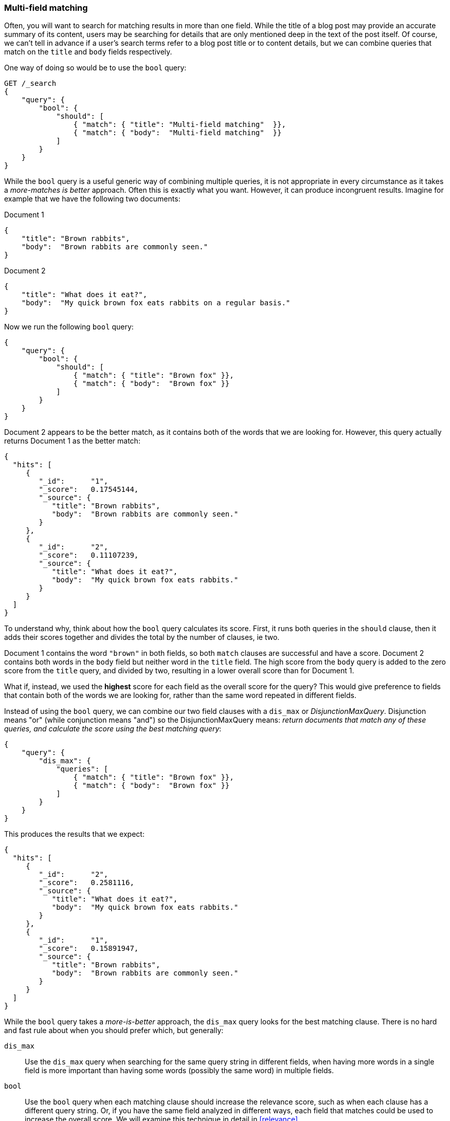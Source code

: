 === Multi-field matching

Often, you will want to search for matching results in more than one field.
While the title of a blog post may provide an accurate summary of its content,
users may be searching for details that are only mentioned deep in the text of
the post itself.  Of course, we can't tell in advance if a user's search terms
refer to a blog post title or to content details, but we can combine queries
that match on the `title` and `body` fields respectively.

One way of doing so would be to use the `bool` query:

[source,js]
--------------------------------------------------
GET /_search
{
    "query": {
        "bool": {
            "should": [
                { "match": { "title": "Multi-field matching"  }},
                { "match": { "body":  "Multi-field matching"  }}
            ]
        }
    }
}
--------------------------------------------------

While the `bool` query is a useful generic way of combining multiple queries,
it is not appropriate in every circumstance as it takes a _more-matches is
better_ approach. Often this is exactly what you want.  However, it can
produce incongruent results. Imagine for example that we have the following
two documents:

Document 1::

[source,js]
--------------------------------------------------
{
    "title": "Brown rabbits",
    "body":  "Brown rabbits are commonly seen."
}
--------------------------------------------------

Document 2::

[source,js]
--------------------------------------------------
{
    "title": "What does it eat?",
    "body":  "My quick brown fox eats rabbits on a regular basis."
}
--------------------------------------------------

Now we run the following `bool` query:

[source,js]
--------------------------------------------------
{
    "query": {
        "bool": {
            "should": [
                { "match": { "title": "Brown fox" }},
                { "match": { "body":  "Brown fox" }}
            ]
        }
    }
}
--------------------------------------------------

Document 2 appears to be the better match, as it contains both of the words
that we are looking for.  However, this query actually returns Document 1 as
the better match:

[source,js]
--------------------------------------------------
{
  "hits": [
     {
        "_id":      "1",
        "_score":   0.17545144,
        "_source": {
           "title": "Brown rabbits",
           "body":  "Brown rabbits are commonly seen."
        }
     },
     {
        "_id":      "2",
        "_score":   0.11107239,
        "_source": {
           "title": "What does it eat?",
           "body":  "My quick brown fox eats rabbits."
        }
     }
  ]
}
--------------------------------------------------

To understand why, think about how the `bool` query calculates its score.
First, it runs both queries in the `should` clause, then it adds their scores
together and divides the total by the number of clauses, ie two.

Document 1 contains the word `"brown"` in both fields, so both `match` clauses
are successful and have a score.  Document 2 contains both words in the `body`
field but neither word in the `title` field. The high score from the `body`
query is added to the zero score from the `title` query, and divided by two,
resulting in a lower overall score than for Document 1.

What if, instead, we used the *highest* score for each field as the overall
score for the query?  This would give preference to fields that contain both
of the words we are looking for, rather than the same word repeated in
different fields.

Instead of using the `bool` query, we can combine our two field clauses with a
`dis_max` or _DisjunctionMaxQuery_.  Disjunction means "or" (while
conjunction means "and") so the DisjunctionMaxQuery means: _return documents
that match any of these queries, and calculate the score using the best
matching query_:

[source,js]
--------------------------------------------------
{
    "query": {
        "dis_max": {
            "queries": [
                { "match": { "title": "Brown fox" }},
                { "match": { "body":  "Brown fox" }}
            ]
        }
    }
}
--------------------------------------------------

This produces the results that we expect:

[source,js]
--------------------------------------------------
{
  "hits": [
     {
        "_id":      "2",
        "_score":   0.2581116,
        "_source": {
           "title": "What does it eat?",
           "body":  "My quick brown fox eats rabbits."
        }
     },
     {
        "_id":      "1",
        "_score":   0.15891947,
        "_source": {
           "title": "Brown rabbits",
           "body":  "Brown rabbits are commonly seen."
        }
     }
  ]
}
--------------------------------------------------

**************************************************

While the `bool` query takes a _more-is-better_ approach, the `dis_max` query
looks for the best matching clause. There is no hard and fast rule about when
you should prefer which, but  generally:

`dis_max`::

Use the `dis_max` query when searching for the same query string in different
fields, when having more words in a single field is more important than having
some words (possibly the same word) in multiple fields.

`bool`::

Use the `bool` query when each matching clause should increase the relevance
score, such as when each clause has a different query string.  Or, if you have
the same field analyzed in different ways, each field that matches could be
used to  increase the overall score. We will examine this technique in detail
in <<relevance>>.

**************************************************

==== `multi_match` query

Just as the `match` query is a high-level query for running multi-word full
text queries, the `multi_match` query is a high-level query for running
`match` queries on multiple fields.

The above query could be rewritten more concisely as:

[source,js]
--------------------------------------------------
{
    "query": {
        "multi_match": {
            "query":  "Brown fox",
            "fields": [ "title", "body" ]
        }
    }
}
--------------------------------------------------

By default, the `multi_match` query wraps a `match` query on each field,
combining their scores with a `dis_max` query, although this can be changed to
using a `bool` query by setting `use_dis_max` to `false`.

The `multi_match` query also allows you to specify multiple fields using a
wildcard syntax. You could match on the `title`, `first_name`, `middle_name`
and `last_name` fields, with the following:

[source,js]
--------------------------------------------------
GET /_search
{
    "query": {
        "multi_match": {
            "query":  "Mary Smith",
            "fields": [ "title", "*_name" ]
        }
    }
}
--------------------------------------------------

